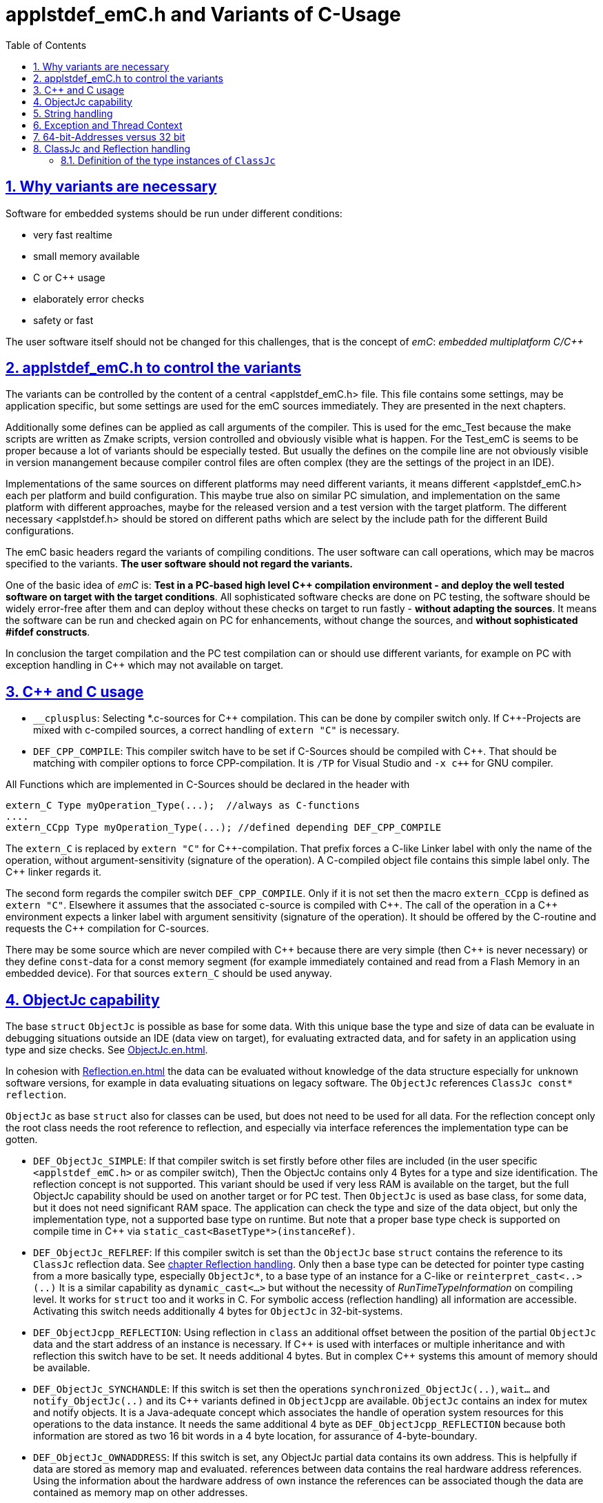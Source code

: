= applstdef_emC.h and Variants of C-Usage
:toc:
:sectnums:
:sectlinks:
:cpp: C++

== Why variants are necessary

Software for embedded systems should be run under different conditions:

* very fast realtime
* small memory available
* C or {cpp} usage
* elaborately error checks
* safety or fast

The user software itself should not be changed for this challenges, that is the 
concept of _emC_: _embedded multiplatform C/{cpp}_

[#applstdef]
== applstdef_emC.h to control the variants

The variants can be controlled by the content of a central <applstdef_emC.h> file.
This file contains some settings, may be application specific, 
but some settings are used for the emC sources immediately. 
They are presented in the next chapters.

Additionally some defines can be applied as call arguments of the compiler. 
This is used for the emc_Test because the make scripts are written as Zmake scripts, 
version controlled and obviously visible what is happen. 
For the Test_emC is seems to be proper because a lot of variants should be especially tested.
But usually the defines on the compile line are not obviously visible in version manangement
because compiler control files are often complex (they are the settings of the project in an IDE).

Implementations of the same sources on different platforms may need different variants,
it means different <applstdef_emC.h> each per platform and build configuration. 
This maybe true also on similar PC simulation, and implementation on the same platform 
with different approaches, maybe for the released version 
and a test version with the target platform. 
The different necessary <applstdef.h> should be stored on different paths which are select
by the include path for the different Build configurations.

The emC basic headers regard the variants of compiling conditions. 
The user software can call operations, which may be macros specified to the variants.
*The user software should not regard the variants.* 

One of the basic idea of _emC_ is: *Test in a PC-based high level {cpp} compilation 
environment - and deploy the well tested software on target with the target conditions*.
All sophisticated software checks are done on PC testing, 
the software should be widely error-free after them and can deploy without these checks
on target to run fastly - *without adapting the sources*. 
It means the software can be run and checked again on PC for enhancements, 
without change the sources, and *without sophisticated #ifdef constructs*.  

In conclusion the target compilation and the PC test compilation can or should use 
different variants, for example on PC with exception handling in {cpp} 
which may not available on target.

[#Cpp]
== {cpp} and C usage

* `__cplusplus`: Selecting *.c-sources for {cpp} compilation. 
This can be done by compiler switch only.
If {cpp}-Projects are mixed with c-compiled sources, a correct handling of `extern "C"`
is necessary. 

* `DEF_CPP_COMPILE`: This compiler switch have to be set if C-Sources should be compiled
with {cpp}. That should be matching with compiler options to force CPP-compilation. 
It is `/TP` for Visual Studio and `-x c++` for GNU compiler. 


All Functions which are implemented in C-Sources 
should be declared in the header with 

 extern_C Type myOperation_Type(...);  //always as C-functions 
 ....
 extern_CCpp Type myOperation_Type(...); //defined depending DEF_CPP_COMPILE
 
The `extern_C` is replaced by `extern "C"` for {cpp}-compilation. 
That prefix forces a C-like Linker label with only the name of the operation,
without argument-sensitivity (signature of the operation). A C-compiled object file
contains this simple label only. The {cpp} linker regards it.
 
The second form regards the compiler switch `DEF_CPP_COMPILE`. Only if it is not set 
then the macro `extern_CCpp` is defined as `extern "C"`. 
Elsewhere it assumes that the associated c-source is compiled with {cpp}. 
The call of the operation in a {cpp} environment expects a linker label with argument
sensitivity (signature of the operation). It should be offered by the C-routine
and requests the {cpp} compilation for C-sources.
  
There may be some source which are never compiled with {cpp} because there are very simple
(then {cpp} is never necessary) or they define `const`-data for a const memory segment
(for example immediately contained and read from a Flash Memory in an embedded device).
For that sources `extern_C` should be used anyway.  


[#ObjectJc]
== ObjectJc capability

The base `struct` `ObjectJc` is possible as base for some data. 
With this unique base the type and size of data can be evaluate in debugging situations
outside an IDE (data view on target), for evaluating extracted data, and for safety
in an application using type and size checks. 
See link:ObjectJc_en.html[ObjectJc.en.html].

In cohesion with link:Reflection_en.html[Reflection.en.html] the data can be evaluated
without knowledge of the data structure especially for unknown software versions, 
for example in data evaluating situations on legacy software. 
The `ObjectJc` references `ClassJc const* reflection`.

`ObjectJc` as base `struct` also for classes can be used, but does not need to be used
for all data. For the reflection concept only the root class needs the root reference 
to reflection, and especially via interface references the implementation type
can be gotten. 

* `DEF_ObjectJc_SIMPLE`: If that compiler switch is set firstly before other files are
included (in the user specific `<applstdef_emC.h>` or as compiler switch), 
Then the ObjectJc contains only 4 Bytes for a type and size identification. 
The reflection concept is not supported. This variant should be used if very less
RAM is available on the target, but the full ObjectJc capability should be used on
another target or for PC test. Then `ObjectJc` is used as base class, for some data,
but it does not need significant RAM space. 
The application can check the type and size of the data object, 
but only the implementation type, not a supported base type on runtime. 
But note that a proper base type check is supported on compile time in {cpp} 
via `static_cast<BasetType*>(instanceRef)`.

* `DEF_ObjectJc_REFLREF`: If this compiler switch is set
than the `ObjectJc` base `struct` contains the reference to its `ClassJc` reflection  data. 
See link:#refl[chapter Reflection handling]. Only then a base type can be detected
for pointer type casting from a more basically type, especially `ObjectJc*`, 
to a base type of an instance for a C-like or `reinterpret_cast<..>(..)`
It is a similar capability as `dynamic_cast<...>` but without the necessity 
of _RunTimeTypeInformation_ on compiling level. It works for `struct` too
and it works in C. 
For symbolic access (reflection handling) all information are accessible. 
Activating this switch needs additionally 4 bytes for `ObjectJc` in 32-bit-systems.

* `DEF_ObjectJcpp_REFLECTION`: Using reflection in `class` an additional offset between
the position of the partial `ObjectJc` data and the start address of an instance
is necessary. If {cpp} is used with interfaces or multiple inheritance 
and with reflection this switch have to be set. It needs additional 4 bytes. 
But in complex {cpp} systems this amount of memory should be available. 

* `DEF_ObjectJc_SYNCHANDLE`: If this switch is set then the operations 
`synchronized_ObjectJc(..)`, `wait...` and `notify_ObjectJc(..)` and its {cpp}
variants defined in `ObjectJcpp` are available. 
`ObjectJc` contains an index for mutex and notify objects.
It is a Java-adequate concept which associates the handle of operation system resources
for this operations to the data instance. 
It needs the same additional 4 byte as `DEF_ObjectJcpp_REFLECTION` because both information
are stored as two 16 bit words in a 4 byte location, for assurance of 4-byte-boundary.

* `DEF_ObjectJc_OWNADDRESS`: If this switch is set, any ObjectJc partial data 
contains its own address. This is helpfully if data are stored as memory map and 
evaluated. references between data contains the real hardware address references. 
Using the information about the hardware address of own instance the references
can be associated though the data are contained as memory map on other addresses. 

* `DEF_ObjectJc_FULL`: This is a simple switch which forces all capability of `ObjectJc`.
The other switches can be additionally set, but do not need. 
If `DEF_ObjectJc_SIMPLE` is set at once, an `#error message` is forced. 

[#Strings]
== String handling

* `DEF_NO_StringJcCapabilities`: Some DSP processors (_Digital Signal Processor_) 
do not handle String operations in a proper way. Only simple `char const*`can be stored.
A String processing is not desired. For that variant this define is set. It reduces
String handling in the basic _emC_ functionality.

* `DEF_ONLY_CHAR_StringJc`

== Exception and Thread Context

For exception handling see link:ThCxtExc_emC.html[ThCxtExc_emC.html: Stacktrace, ThreadContext and Exception handling]. 
The Strategy is: Test on PC with full exception handling, deploy maybe in a poor target
well tested without exception, but with unchanged sources. 
To control the exception handling and meaning of `THROW`, macros are used.

The following compiler switches in `<applstdef_emC.h>` or as compiler definition settings
ar used:

* `DEF_ThreadContext_SIMPLE`: If this is set, 

* `DEF_Exception_TRYCpp`: The {cpp} Compilation should be used, especially on PC-Test. 
The emC-Exception handling with `TRY CATCH THROW` uses the {cpp} `try catch throw` 
Keywords. A catch is always implemented as the '_native C++_ `catch(...)`' 
which is necessary for the Visual Studio '_asynchronous exceptions_'. 
They are handled if the compiler switch `/EHa` is set. 
See link:https://docs.microsoft.com/de-de/cpp/build/reference/eh-exception-handling-model[https://docs.microsoft.com/de-de/cpp/build/reference/eh-exception-handling-model]
It means, memory errors because faulty pointers, division by zero etc. forces catching
this exception too. It may be substantial for programs in test. 
(TODO clarify this topic for gcc compilation.)

* `DEF_Exception_longjmp`: The `longjmp` mechanism is used for the 
emC-Exception handling with `TRY CATCH THROW`. C or {cpp} compilation is possible,
whereby for {cpp} sources destructors are not invoked on `THROW`. Hence this mode 
should only be used if temporary class instances are not used 
or all of their destructors are empty. On a target system this condition may be true,
the `longjmp` exception handling may be some time faster. 

* `DEF_Exception_NO`: In this case a `THROW` macro does only invoke 
`logSimple_ExceptionJc(...)` which is implemented either in ...TODO

* `DEF_ThreadContext_SIMPLE`: The _thread context_ is a memory area which is thread specific,
or interrupt execution specific too (this is also a thread). The `



== 64-bit-Addresses versus 32 bit

* `DEF_HandlePtr64`: In some 64-bit-Applications, for example S-Functions in Simulink, 
all memory addresses of instances (...of Function Blocks) are held in a global accessable 
address table. The references are handles - index to the table, as `uint32` word. 
For deployment the code to a 32-bit-System the same `uint32` words 
as connection data between function blocks (aggregations in UML-slang) contains
the really memory addresses, for fast access. This is regarded by code generation 
in Simulink ((R) Mathworks) - via specific tlc files (tlc = _target language control_).  

[#refl]
== ClassJc and Reflection handling

The `struct ClassJc` contains the type information for any data, it is referenced in
`ObjectJc`. The `ClassJc` can have a full capability to present full symbolic access 
to all data (then `DEF_REFLECTION_FULL` is present).
Or it is a small `struct` only to support type check capability. 
See link:ObjectJc_en.html#refl[ObjectJc.en.html, chapter Reflection and Types].

* `DEF_REFLECTION_FULL`: The reflection (see link:Reflection_en.html[]) 
contains the possibility of symbolic access to all data. 
This feature allows dynamic programming in C and {cpp}, for example find out
a data element because of its textual identifier name gotten via a communication 
telegram, or executed an operation by symbolic specification. 
For example symbolic data access via link:../Inspc/Inspector_en.html[] can be used.
That features are proper not only for PC programming but for rich powerful embedded applications.
For that the symbolic information (_reflection_) should be generated from the header file information
with the tool link:../Inspc/CHeader2Reflection_en.html[]. 

* `DEF_REFLECTION_OFFS`: To prevent effort on target but allow symbolic data access
via the link:../Inspc/Inspector_en.html[] tool a _inspector target proxy_ can be used.
That proxy contains the textual information and communicates with the target 
via simple memory accesses. 
The target should contain generated _Reflection_ information which contains only the offsets#
to all data in a struct, because the offsets may be specific on target compilation
(cannot be presumed by a compiler- and situation-independent tool). 
For that this compiler switch can be set. 

* `DEF_REFLECTION_SIMPLE`: If this macro is set, only type information is contained
in reflection data (Type `ClassJc`) to support safety type checks.

* `DEF_REFLECTION_NO`: Whether type nor symbolic access can be done. 
This is the simplest form - no reflection usage. Instances of `ClassJc` cannot be defined.

The `ClassJc` definition does not depend on the Reflection definition but depends
on the capability of ObjectJc. But it should be match to the reflection usage. 

* `DEF_ObjectJc_FULL` as opposite to `DEF_ObjectJc_Simple`: In this case the `ClassJc`
is referred from `ObjectJc` and it is able to present the `DEF_REFLECTION_FULL` - 
full reflection information. But it the other compiler switches are set for reflection 
generation, the `ClassJc` may contains only type information, type information about 
base classes too, or no information.

* `DEF_ObjectJc_SIMPLE`: Then the `ClassJc` definition is only simple too. 
It cannot contain full qualified Reflection (`DEF_REFLECTION_FULL`), because this definition
is proper for a poor target system with less resources. But any instance of data
based on `ObjectJc` contains a type information if initialized. 
In the poorest form this is a 16 bit identification number 
in the only one 32-bit data member `idInstanceType` in `ObjectJc`. 
It is the low part of the address of a given 
`reflection_MyType` instance. If all reflection-Type-instances are localized in one
memory section of maximal 64 k memory address range, it is unique. 

* `DEF_REFLECION_OFFS` together with `DEF_ObjectJc_SIMPLE`: The ClassJc 
contains the index number of the generated Reflection offset data. 
In this case it is possible to check whether a data object refers the correct 
reflection offset information, respectively the reflection information gotten from
information of the Inspector target proxy matches to the data object. 
If `DEF_ObjectJc_REFLREF` is not defined, then the 16-bit-part of the only one 
information `idInstanceType` in `ObjectJc` contains this index of the reflection offset
table.  

* `DEF_ObjectJc_REFLREF` together with `DEF_ObjectJc_SIMPLE`: 
Then the simple definition of `ObjectJc` contains a dedicated reference to its
`ClassJc` type information. 
The `ClassJc` contains a reference to a possible super class (only for simple inheritance). 
Hence it can be tested whether a given data instance based on `ObjectJc` is type of
or has base data which are type of a given reflection (instance of `ClassJc`).
This enables type checks for derived data structures or classes in poor embedded
applications. This is independently of given generated reflection-offset data 
(`DEF_REFLECION_OFFS` is set or not). 

* The `ClassJc` contains a String given type name if `DEF_NO_StringJcCapabilities`
is not set. For simple numeric applications without any string processing
it is not necessary to spend memory space for identification strings because 
there are never compared or processed otherwise. 
For such applications the `DEF_NO_StringJcCapabilities` can be set in the 
<applstdef_emC.h> for generally. If `DEF_NO_StringJcCapabilities` is not set,
the string literal in `ClassJc` contains the plain text name of the type. 
Hence more as one instances of `ClassJc` which presents the same type, especially
in different independent compiling units (with `static`-keyword definition) 
or in different dynamic linked parts of the application can be existing, and the 
unique recognition of the type is assured. 
The plain text type name may be helpful in debugging situations too.
 
=== Definition of the type instances of `ClassJc`


If the reflection are generated via the link:../Inspc/CHeader2Reflection_en.html[CHeader2Reflection_en.html] tool,
there are generated files. The following form are preferred to include it:

With them the type of an instance can be checked whether it is from a given type:

 bool ok = instanceof_ObjectJc(myData, &reflection_MyDataType); 


 #ifdef DEF_REFLECTION_FULL
  #include "genRefl/MyType.crefl"
 #elif defined(DEF_REFLECTION_OFFS)
  #include <emC/Base/genRefl/Time_emC.crefloffs>
 #else //DEF_REFLECTION_SIMPLE, or DEF_REFLECTION_NO
  ClassJc const reflection_Clock_MinMaxTime_emC = INIZ_ClassJc(reflection_Clock_MinMaxTime_emC, "Clock_MinMaxTime_emC");
 #endif
